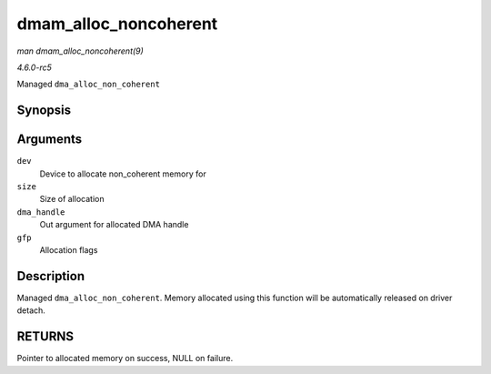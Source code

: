 .. -*- coding: utf-8; mode: rst -*-

.. _API-dmam-alloc-noncoherent:

======================
dmam_alloc_noncoherent
======================

*man dmam_alloc_noncoherent(9)*

*4.6.0-rc5*

Managed ``dma_alloc_non_coherent``


Synopsis
========

.. c:function:: void * dmam_alloc_noncoherent( struct device * dev, size_t size, dma_addr_t * dma_handle, gfp_t gfp )

Arguments
=========

``dev``
    Device to allocate non_coherent memory for

``size``
    Size of allocation

``dma_handle``
    Out argument for allocated DMA handle

``gfp``
    Allocation flags


Description
===========

Managed ``dma_alloc_non_coherent``. Memory allocated using this function
will be automatically released on driver detach.


RETURNS
=======

Pointer to allocated memory on success, NULL on failure.


.. ------------------------------------------------------------------------------
.. This file was automatically converted from DocBook-XML with the dbxml
.. library (https://github.com/return42/sphkerneldoc). The origin XML comes
.. from the linux kernel, refer to:
..
.. * https://github.com/torvalds/linux/tree/master/Documentation/DocBook
.. ------------------------------------------------------------------------------
